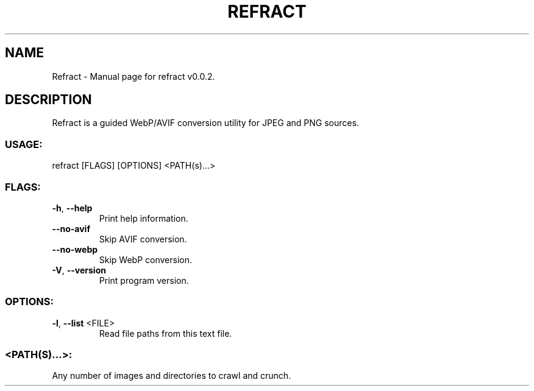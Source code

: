 .TH "REFRACT" "1" "April 2021" "Refract v0.0.2" "User Commands"
.SH NAME
Refract \- Manual page for refract v0.0.2.
.SH DESCRIPTION
Refract is a guided WebP/AVIF conversion utility for JPEG and PNG sources.
.SS USAGE:
.TP
refract [FLAGS] [OPTIONS] <PATH(s)…>
.SS FLAGS:
.TP
\fB\-h\fR, \fB\-\-help\fR
Print help information.
.TP
\fB\-\-no\-avif\fR
Skip AVIF conversion.
.TP
\fB\-\-no\-webp\fR
Skip WebP conversion.
.TP
\fB\-V\fR, \fB\-\-version\fR
Print program version.
.SS OPTIONS:
.TP
\fB\-l\fR, \fB\-\-list\fR <FILE>
Read file paths from this text file.
.SS <PATH(S)…>:
.TP
Any number of images and directories to crawl and crunch.
